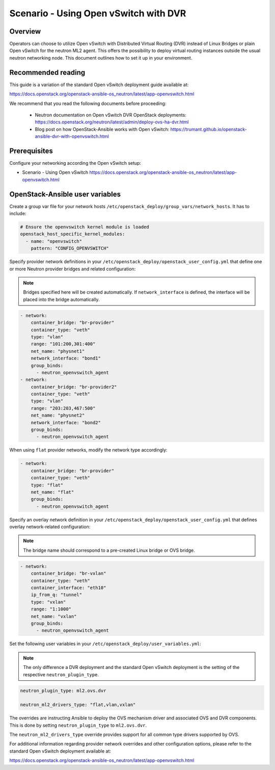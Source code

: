 ======================================
Scenario - Using Open vSwitch with DVR
======================================

Overview
~~~~~~~~

Operators can choose to utilize Open vSwitch with Distributed Virtual
Routing (DVR) instead of Linux Bridges or plain Open vSwitch for the
neutron ML2 agent. This offers the possibility to deploy virtual routing
instances outside the usual neutron networking node. This document
outlines how to set it up in your environment.

Recommended reading
~~~~~~~~~~~~~~~~~~~

This guide is a variation of the standard Open vSwitch deployment guide
available at:

`<https://docs.openstack.org/openstack-ansible-os_neutron/latest/app-openvswitch.html>`_

We recommend that you read the following documents before proceeding:

 * Neutron documentation on Open vSwitch DVR OpenStack deployments:
   `<https://docs.openstack.org/neutron/latest/admin/deploy-ovs-ha-dvr.html>`_
 * Blog post on how OpenStack-Ansible works with Open vSwitch:
   `<https://trumant.github.io/openstack-ansible-dvr-with-openvswitch.html>`_

Prerequisites
~~~~~~~~~~~~~

Configure your networking according the Open vSwitch setup:

* Scenario - Using Open vSwitch
  `<https://docs.openstack.org/openstack-ansible-os_neutron/latest/app-openvswitch.html>`_

OpenStack-Ansible user variables
~~~~~~~~~~~~~~~~~~~~~~~~~~~~~~~~

Create a group var file for your network hosts
``/etc/openstack_deploy/group_vars/network_hosts``. It has to include:

.. code-block:: yaml

  # Ensure the openvswitch kernel module is loaded
  openstack_host_specific_kernel_modules:
    - name: "openvswitch"
      pattern: "CONFIG_OPENVSWITCH"

Specify provider network definitions in your
``/etc/openstack_deploy/openstack_user_config.yml`` that define
one or more Neutron provider bridges and related configuration:

.. note::

  Bridges specified here will be created automatically. If
  ``network_interface`` is defined, the interface will be placed into
  the bridge automatically.

.. code-block:: yaml

  - network:
      container_bridge: "br-provider"
      container_type: "veth"
      type: "vlan"
      range: "101:200,301:400"
      net_name: "physnet1"
      network_interface: "bond1"
      group_binds:
        - neutron_openvswitch_agent
  - network:
      container_bridge: "br-provider2"
      container_type: "veth"
      type: "vlan"
      range: "203:203,467:500"
      net_name: "physnet2"
      network_interface: "bond2"
      group_binds:
        - neutron_openvswitch_agent

When using ``flat`` provider networks, modify the network type accordingly:

.. code-block:: yaml

  - network:
      container_bridge: "br-provider"
      container_type: "veth"
      type: "flat"
      net_name: "flat"
      group_binds:
        - neutron_openvswitch_agent

Specify an overlay network definition in your
``/etc/openstack_deploy/openstack_user_config.yml`` that defines
overlay network-related configuration:

.. note::

  The bridge name should correspond to a pre-created Linux bridge or
  OVS bridge.

.. code-block:: yaml

  - network:
      container_bridge: "br-vxlan"
      container_type: "veth"
      container_interface: "eth10"
      ip_from_q: "tunnel"
      type: "vxlan"
      range: "1:1000"
      net_name: "vxlan"
      group_binds:
        - neutron_openvswitch_agent

Set the following user variables in your
``/etc/openstack_deploy/user_variables.yml``:

.. note::

  The only difference a DVR deployment and the standard Open vSwitch
  deployment is the setting of the respective ``neutron_plugin_type``.

.. code-block:: yaml

  neutron_plugin_type: ml2.ovs.dvr

  neutron_ml2_drivers_type: "flat,vlan,vxlan"

The overrides are instructing Ansible to deploy the OVS mechanism driver and
associated OVS and DVR components. This is done by setting ``neutron_plugin_type``
to ``ml2.ovs.dvr``.

The ``neutron_ml2_drivers_type`` override provides support for all common type
drivers supported by OVS.

For additional information regarding provider network overrides and other
configuration options, please refer to the standard Open vSwitch deployment
available at:

`<https://docs.openstack.org/openstack-ansible-os_neutron/latest/app-openvswitch.html>`_

